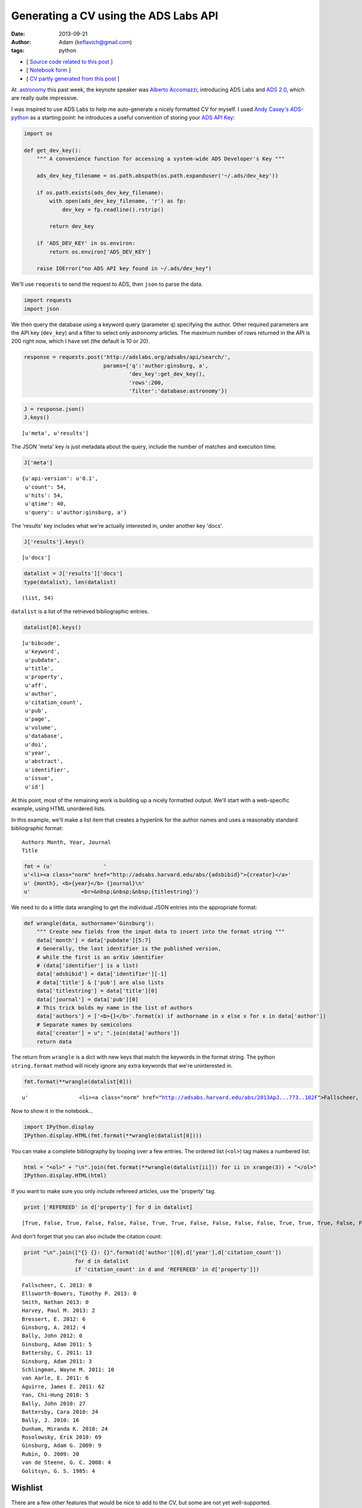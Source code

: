 
Generating a CV using the ADS Labs API
======================================


:date: 2013-09-21
:author: Adam (keflavich@gmail.com)
:tags: python

-  [ `Source code related to this
   post <https://github.com/keflavich/generate_cv>`__ ]
-  [ `Notebook
   form <http://nbviewer.ipython.org/urls/raw.github.com/keflavich/generate_cv/master/examples/GenerateCVExample.ipynb>`__
   ]
-  [ `CV partly generated from this
   post <http://www.adamgginsburg.com/cv.htm>`__ ]


At `.astronomy <http://dotastronomy.com/>`__ this past week, the keynote
speaker was `Alberto
Accomazzi <https://www.cfa.harvard.edu/~alberto/>`__, introducing ADS
Labs and `ADS 2.0 <http://labs.adsabs.harvard.edu/adsabs/>`__, which are
really quite impressive.

I was inspired to use ADS Labs to help me auto-generate a nicely
formatted CV for myself. I used `Andy
Casey's <https://twitter.com/astrowizicist>`__
`ADS-python <https://github.com/andycasey/ads-python>`__ as a starting
point: he introduces a useful convention of storing your `ADS API
Key <https://github.com/adsabs/adsabs-dev-api#signup--access>`__:


.. code-block:: python

    import os
    
    def get_dev_key():
        """ A convenience function for accessing a system-wide ADS Developer's Key """
    
        ads_dev_key_filename = os.path.abspath(os.path.expanduser('~/.ads/dev_key'))
    
        if os.path.exists(ads_dev_key_filename):
            with open(ads_dev_key_filename, 'r') as fp:
                dev_key = fp.readline().rstrip()
    
            return dev_key
    
        if 'ADS_DEV_KEY' in os.environ:
            return os.environ['ADS_DEV_KEY']
    
        raise IOError("no ADS API key found in ~/.ads/dev_key")

We'll use ``requests`` to send the request to ADS, then ``json`` to
parse the data.


.. code-block:: python

    import requests
    import json

We then query the database using a keyword query (parameter ``q``)
specifying the author. Other required parameters are the API key
(``dev_key``) and a filter to select only astronomy articles. The
maximum number of rows returned in the API is 200 right now, which I
have set (the default is 10 or 20).


.. code-block:: python

    response = requests.post('http://adslabs.org/adsabs/api/search/',
                             params={'q':'author:ginsburg, a',
                                     'dev_key':get_dev_key(),
                                     'rows':200,
                                     'filter':'database:astronomy'})


.. code-block:: python

    J = response.json()
    J.keys()





.. parsed-literal::
    [u'meta', u'results']



The JSON 'meta' key is just metadata about the query, include the number
of matches and execution time.


.. code-block:: python

    J['meta']





.. parsed-literal::
    {u'api-version': u'0.1',
     u'count': 54,
     u'hits': 54,
     u'qtime': 40,
     u'query': u'author:ginsburg, a'}



The 'results' key includes what we're actually interested in, under
another key 'docs'.


.. code-block:: python

    J['results'].keys()





.. parsed-literal::
    [u'docs']




.. code-block:: python

    datalist = J['results']['docs']
    type(datalist), len(datalist)





.. parsed-literal::
    (list, 54)



``datalist`` is a list of the retrieved bibliographic entries.


.. code-block:: python

    datalist[0].keys()





.. parsed-literal::
    [u'bibcode',
     u'keyword',
     u'pubdate',
     u'title',
     u'property',
     u'aff',
     u'author',
     u'citation_count',
     u'pub',
     u'page',
     u'volume',
     u'database',
     u'doi',
     u'year',
     u'abstract',
     u'identifier',
     u'issue',
     u'id']



At this point, most of the remaining work is building up a nicely
formatted output. We'll start with a web-specific example, using HTML
unordered lists.

In this example, we'll make a list item that creates a hyperlink for the
author names and uses a reasonably standard bibliographic format:

::

    Authors Month, Year, Journal
    Title



.. code-block:: python

    fmt = (u'                '
    u'<li><a class="norm" href="http://adsabs.harvard.edu/abs/{adsbibid}">{creator}</a>'
    u' {month}, <b>{year}</b> {journal}\n'
    u'                <br>&nbsp;&nbsp;&nbsp;{titlestring}')

We need to do a little data wrangling to get the individual JSON entries
into the appropriate format:


.. code-block:: python

    def wrangle(data, authorname='Ginsburg'):
        """ Create new fields from the input data to insert into the format string """
        data['month'] = data['pubdate'][5:7]
        # Generally, the last identifier is the published version, 
        # while the first is an arXiv identifier
        # (data['identifier'] is a list)
        data['adsbibid'] = data['identifier'][-1]
        # data['title'] & ['pub'] are also lists
        data['titlestring'] = data['title'][0]
        data['journal'] = data['pub'][0]
        # This trick bolds my name in the list of authors
        data['authors'] = ['<b>{}</b>'.format(x) if authorname in x else x for x in data['author']]
        # Separate names by semicolons
        data['creator'] = u"; ".join(data['authors'])
        return data


The return from ``wrangle`` is a dict with new keys that match the
keywords in the format string. The python ``string.format`` method will
nicely ignore any extra keywords that we're uninterested in.


.. code-block:: python

    fmt.format(**wrangle(datalist[0]))





.. parsed-literal::
    u'                <li><a class="norm" href="http://adsabs.harvard.edu/abs/2013ApJ...773..102F">Fallscheer, C.; Reid, M. A.; Di Francesco, J.; Martin, P. G.; Hill, T.; Hennemann, M.; Nguyen-Luong, Q.; Motte, F.; Men\'shchikov, A.; Andr\xe9, Ph.; Ward-Thompson, D.; Griffin, M.; Kirk, J.; Konyves, V.; Rygl, K. L. J.; Sadavoy, S.; Sauvage, M.; Schneider, N.; Anderson, L. D.; Benedettini, M.; Bernard, J. -P.; Bontemps, S.; <b>Ginsburg, A.</b>; Molinari, S.; Polychroni, D.; Rivera-Ingraham, A.; Roussel, H.; Testi, L.; White, G.; Williams, J. P.; Wilson, C. D.; Wong, M.; Zavagno, A.</a> 08, <b>2013</b> T\n                <br>&nbsp;&nbsp;&nbsp;Herschel Reveals Massive Cold Clumps in NGC\xa07538'



Now to show it in the notebook...


.. code-block:: python

    import IPython.display
    IPython.display.HTML(fmt.format(**wrangle(datalist[0])))







You can make a complete bibliography by looping over a few entries. The
ordered list (``<ol>``) tag makes a numbered list.


.. code-block:: python

    html = "<ol>" + "\n".join(fmt.format(**wrangle(datalist[ii])) for ii in xrange(3)) + "</ol>"
    IPython.display.HTML(html)







If you want to make sure you only include refereed articles, use the
'property' tag.


.. code-block:: python

    print ['REFEREED' in d['property'] for d in datalist]



.. parsed-literal::

    [True, False, True, False, False, False, True, True, False, False, False, False, True, True, True, False, False, True, True, False, False, True, True, True, False, False, False, False, True, False, False, True, True, True, True, True, True, False, False, False, False, False, False, True, True, False, False, False, False, False, True, False, False, True]


And don't forget that you can also include the citation count:


.. code-block:: python

    print "\n".join(["{} {}: {}".format(d['author'][0],d['year'],d['citation_count']) 
                    for d in datalist 
                    if 'citation_count' in d and 'REFEREED' in d['property']])



.. parsed-literal::

    Fallscheer, C. 2013: 0
    Ellsworth-Bowers, Timothy P. 2013: 0
    Smith, Nathan 2013: 0
    Harvey, Paul M. 2013: 2
    Bressert, E. 2012: 6
    Ginsburg, A. 2012: 4
    Bally, John 2012: 0
    Ginsburg, Adam 2011: 5
    Battersby, C. 2011: 13
    Ginsburg, Adam 2011: 3
    Schlingman, Wayne M. 2011: 10
    van Aarle, E. 2011: 6
    Aguirre, James E. 2011: 62
    Yan, Chi-Hung 2010: 5
    Bally, John 2010: 27
    Battersby, Cara 2010: 24
    Bally, J. 2010: 16
    Dunham, Miranda K. 2010: 24
    Rosolowsky, Erik 2010: 69
    Ginsburg, Adam G. 2009: 9
    Rubin, D. 2009: 20
    van de Steene, G. C. 2008: 4
    Golitsyn, G. S. 1985: 4


Wishlist
--------

There are a few other features that would be nice to add to the CV, but
some are not yet well-supported.

1. You can get the full name, but right now not the short name
   ('bibstem'), of the journal
2. The bibtex entry is important for generating tex versions of CVs.
   Currently, it is not possible to completely reproduce one, largely
   because of point #1.

However, the ADS folks will certainly change this soon. You can find out
if they have by querying their API settings. If the query below returns
"True", then you can access the bibstem.


.. code-block:: python

    permissions_response = requests.post('http://adslabs.org/adsabs/api/settings/',params={'dev_key':get_dev_key()})
    permissions = permissions_response.json()
    'bibstem' in permissions['allowed_fields']





.. parsed-literal::
    False



In the meantime, you can get most of the way there. We'll create
"Article" entries for any articles or eprints and ignore abstracts
(e.g., conference abstracts). I don't have any books, but for others
that might be useful.

The approach we'll use is also a good way to reject unwanted articles in
the HTML bibliography above.


.. code-block:: python

    bibfmt = u"""@article{{{tagname},
    abstract={{{abstract}}},
    author={{{bibtexauthors}}},
    month={{{month}}},
    pages={{{page}}},
    title={{{titlestring}}},
    year={{{year}}},
    volume={{{volume}}}
    }}"""

Of course, it's necessary to wrangle the data again for the appropriate
author list formatting for bibtex:


.. code-block:: python

    def wrangleauthors(authorlist):
        """ Fit the author list into a bibtex-friendly format.  
        Not the cleanest hack, since we need to allow for single-name
        authors (e.g., astropy collaboration, Planck collaboration, etc.)
        The triple braces are needed because TeX uses them"""
        splita = [[b.strip() for b in a.split(",")] for a in authorlist]
        bracketed = [u'{{{}}}, {}'.format(a[0], a[1].replace(" ","~"))
                     if len(a) > 1
                     else u'{{{}}}'.format(a[0])
                     for a in splita]
        return u" and ".join(bracketed)


.. code-block:: python

    wrangleauthors(datalist[0]['author'])





.. parsed-literal::
    u"{Fallscheer}, C. and {Reid}, M.~A. and {Di Francesco}, J. and {Martin}, P.~G. and {Hill}, T. and {Hennemann}, M. and {Nguyen-Luong}, Q. and {Motte}, F. and {Men'shchikov}, A. and {Andr\xe9}, Ph. and {Ward-Thompson}, D. and {Griffin}, M. and {Kirk}, J. and {Konyves}, V. and {Rygl}, K.~L.~J. and {Sadavoy}, S. and {Sauvage}, M. and {Schneider}, N. and {Anderson}, L.~D. and {Benedettini}, M. and {Bernard}, J.~-P. and {Bontemps}, S. and {Ginsburg}, A. and {Molinari}, S. and {Polychroni}, D. and {Rivera-Ingraham}, A. and {Roussel}, H. and {Testi}, L. and {White}, G. and {Williams}, J.~P. and {Wilson}, C.~D. and {Wong}, M. and {Zavagno}, A."



Now we can start looping through, performing checks for article status,
and making bibentries:


.. code-block:: python

    for d in datalist:
        d['bibtexauthors'] = wrangleauthors(d['author'])
        d['tagname'] = d['author'][0].split()[0].strip(",") + d['year']


.. code-block:: python

    bibdata = ""
    for d in datalist:
        if 'ARTICLE' in d['property'] or 'EPRINT' in d['property']:
            bibdata += bibfmt.format(**d)



::

    ---------------------------------------------------------------------------
    KeyError                                  Traceback (most recent call last)

    <ipython-input-21-9c55bfea9ea0> in <module>()
          2 for d in datalist:
          3     if 'ARTICLE' in d['property'] or 'EPRINT' in d['property']:
    ----> 4         bibdata += bibfmt.format(**d)
    

    KeyError: u'volume'


Actually, this doesn't work. We'll need to try something else... the ADS
folks will probably provide.
